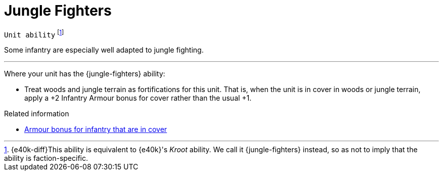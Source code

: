 = Jungle Fighters

`Unit ability`
footnote:[{e40k-diff}This ability is equivalent to {e40k}'s _Kroot_ ability. We call it {jungle-fighters} instead, so as not to imply that the ability is faction-specific.]

Some infantry are especially well adapted to jungle fighting.

---

Where your unit has the {jungle-fighters} ability:

* Treat woods and jungle terrain as fortifications for this unit.
That is, when the unit is in cover in woods or jungle terrain, apply a +2 Infantry Armour bonus for cover rather than the usual +1.

.Related information
* xref:main-rules:terrain-effects-on-shooting.adoc#infantry-armour-bonus[Armour bonus for infantry that are in cover]